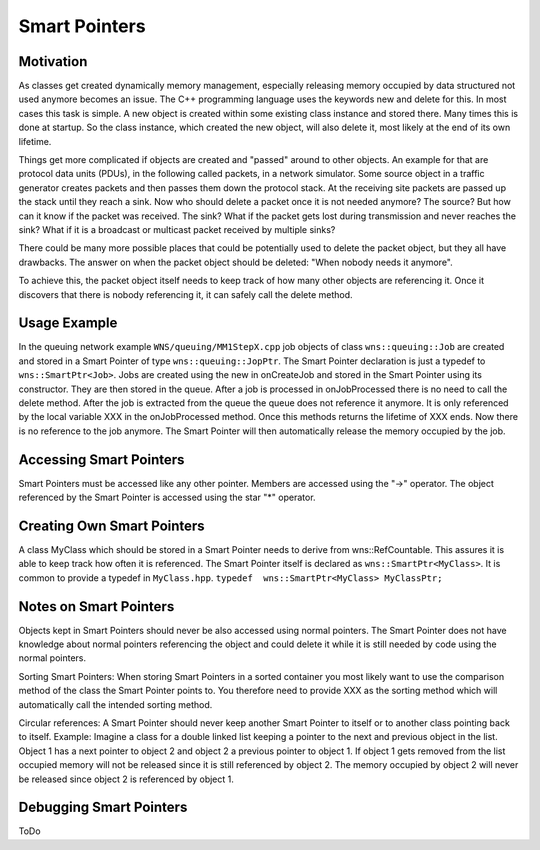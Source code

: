 ==============
Smart Pointers
==============

Motivation
----------
As classes get created dynamically memory management, especially releasing memory occupied by data structured not used anymore becomes an issue. The C++ programming language uses the keywords new and delete for this. In most cases this task is simple. A new object is created within some existing class instance and stored there. Many times this is done at startup. So the class instance, which created the new object, will also delete it, most likely at the end of its own lifetime.

Things get more complicated if objects are created and "passed" around to other objects. An example for that are protocol data units (PDUs), in the following called packets, in a network simulator. Some source object in a traffic generator creates packets and then passes them down the protocol stack. At the receiving site packets are passed up the stack until they reach a sink. Now who should delete a packet once it is not needed anymore? The source? But how can it know if the packet was received. The sink? What if the packet gets lost during transmission and never reaches the sink? What if it is a broadcast or multicast packet received by multiple sinks? 

There could be many more possible places that could be potentially used to delete the packet object, but they all have drawbacks. The answer on when the packet object should be deleted: "When nobody needs it anymore". 

To achieve this, the packet object itself needs to keep track of how many other objects are referencing it. Once it discovers that there is nobody referencing it, it can safely call the delete method.


Usage Example
-------------
In the queuing network example ``WNS/queuing/MM1StepX.cpp`` job objects of class ``wns::queuing::Job`` are created and stored in a Smart Pointer of type ``wns::queuing::JopPtr``. The Smart Pointer declaration is just a typedef to ``wns::SmartPtr<Job>``. Jobs are created using the new in onCreateJob and stored in the Smart Pointer using its constructor. They are then stored in the queue. After a job is processed in onJobProcessed there is no need to call the delete method. After the job is extracted from the queue the queue does not reference it anymore. It is only referenced by the local variable XXX in the onJobProcessed method. Once this methods returns the lifetime of XXX ends. Now there is no reference to the job anymore. The Smart Pointer will then automatically release the memory occupied by the job.

Accessing Smart Pointers
------------------------
Smart Pointers must be accessed like any other pointer. Members are accessed using the "->" operator. The object referenced by the Smart Pointer is accessed using the star "*" operator.  

Creating Own Smart Pointers
---------------------------
A class MyClass which should be stored in a Smart Pointer needs to derive from wns::RefCountable. This assures it is able to keep track how often it is referenced. The Smart Pointer itself is declared as ``wns::SmartPtr<MyClass>``. It is common to provide a typedef in ``MyClass.hpp``.
``typedef  wns::SmartPtr<MyClass> MyClassPtr;``

Notes on Smart Pointers
-----------------------
Objects kept in Smart Pointers should never be also accessed using normal pointers. The Smart Pointer does not have knowledge about normal pointers referencing the object and could delete it while it is still needed by code using the normal pointers.

Sorting Smart Pointers: When storing Smart Pointers in a sorted container you most likely want to use the comparison method of the class the Smart Pointer points to. You therefore need to provide XXX as the sorting method which will automatically call the intended sorting method.  

Circular references: A Smart Pointer should never keep another Smart Pointer to itself or to another class pointing back to itself. Example: Imagine a class for a double linked list keeping a pointer to the next and previous object in the list. Object 1 has a next pointer to object 2 and object 2 a previous pointer to object 1. If object 1 gets removed from the list occupied memory will not be released since it is still referenced by object 2. The memory occupied by object 2 will never be released since object 2 is referenced by object 1.

Debugging Smart Pointers
------------------------
ToDo
